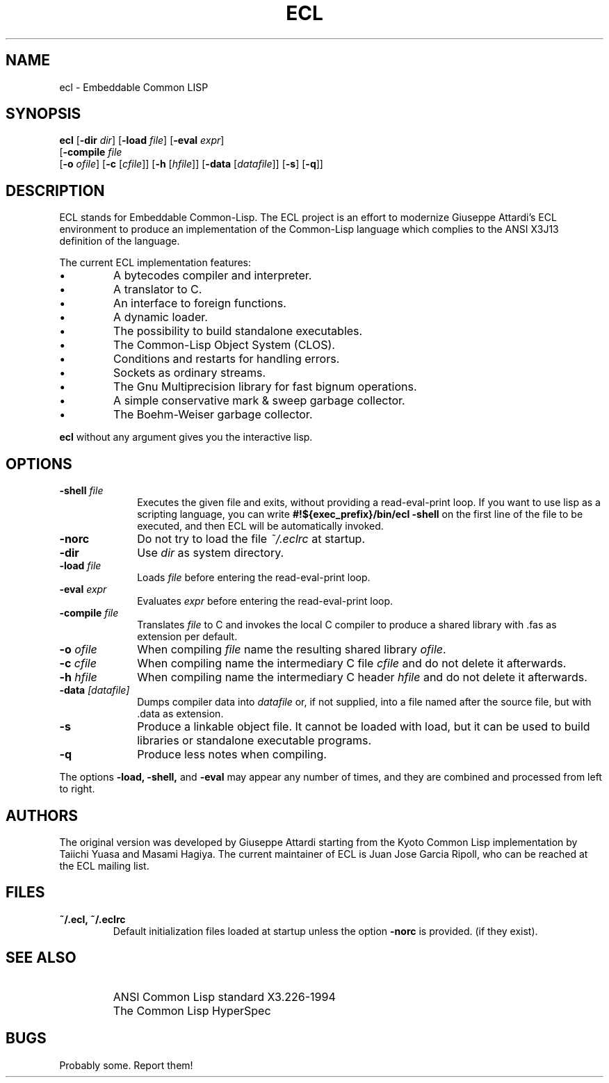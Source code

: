 .TH ECL 1 03/10/03
.UC 4
.SH NAME
ecl \- Embeddable Common LISP
.SH SYNOPSIS
\fBecl\fP
[\fB\-dir\fP \fIdir\fP]
[\fB\-load\fP \fIfile\fP]
[\fB\-eval\fP \fIexpr\fP]
.if n .ti +4
.if t .ti +.5i
[\fB\-compile\fP \fIfile\fP
.if n .ti +8
.if t .ti +.5i
[\fB\-o\fP \fIofile\fP]
[\fB\-c\fP [\fIcfile\fP]]
[\fB\-h\fP [\fIhfile\fP]]
[\fB\-data\fP [\fIdatafile\fP]]
[\fB\-s\fP] [\fB\-q\fP]]

.SH DESCRIPTION
.sp
ECL stands for Embeddable Common-Lisp.
The ECL project is an effort to modernize 
Giuseppe Attardi's ECL environment to
produce an implementation of the Common-Lisp
language which complies to the ANSI X3J13
definition of the language.
.PP
The current ECL implementation features:
.IP \(bu
A bytecodes compiler and interpreter.
.IP \(bu
A translator to C.
.IP \(bu
An interface to foreign functions.
.IP \(bu
A dynamic loader.
.IP \(bu
The possibility to build standalone executables.
.IP \(bu
The Common-Lisp Object System (CLOS).
.IP \(bu
Conditions and restarts for handling errors.
.IP \(bu
Sockets as ordinary streams.
.IP \(bu
The Gnu Multiprecision library for fast bignum operations.
.IP \(bu
A simple conservative mark & sweep garbage collector.
.IP \(bu
The Boehm-Weiser garbage collector.

.PP
\fBecl\fP without any argument gives you the
interactive lisp.
.SH OPTIONS
.TP 1i
.BI \-shell " file"
Executes the given file and exits, without providing a read-eval-print loop.
If you want to use lisp as a scripting language, you can write
.BR "#!${exec_prefix}/bin/ecl -shell"
on the first line of the file to be executed, and then ECL will be
automatically invoked.
.TP
.B \-norc
Do not try to load the file
.I ~/.eclrc
at startup.
.TP
.B \-dir
Use
.I dir
as system directory.
.TP
.BI \-load " file"
Loads
.I file
before entering the read-eval-print loop.
.TP
.BI \-eval " expr"
Evaluates
.I expr
before entering the read-eval-print loop.
.TP
.BI \-compile " file"
Translates
.I file
to C and invokes the local C compiler to produce a 
shared library with .fas as extension per default.
.TP
.BI \-o " ofile"
When compiling
.I file
name the resulting shared library
\fIofile\fP.
.TP
.BI \-c " cfile"
When compiling name the intermediary C file
.I cfile
and do not delete it afterwards.
.TP
.BI \-h " hfile"
When compiling name the intermediary C header
.I hfile
and do not delete it afterwards.
.TP
.BI \-data " [datafile]"
Dumps compiler data into \fIdatafile\fP or, if not
supplied, into a file named after the source file, but
with .data as extension.
.TP
.B \-s
Produce a linkable object file. It cannot be loaded 
with load, but it can be used to build libraries 
or standalone executable programs. 
.TP
.B \-q
Produce less notes when compiling.

.PP
The options
.B \-load,
.B \-shell,
and
.B \-eval
may appear any number of times, and they are combined and processed from left
to right.
.SH AUTHORS
The original version was developed by Giuseppe Attardi starting from the Kyoto
Common Lisp implementation by Taiichi Yuasa and Masami Hagiya.  The current
maintainer of ECL is Juan Jose Garcia Ripoll, who can be reached at the ECL
mailing list.
.SH FILES
.TP
.BR "~/.ecl, ~/.eclrc"
Default initialization files loaded at startup unless the option
.BR \-norc
is provided.
(if they exist).
.SH SEE ALSO
.IP ""
ANSI Common Lisp standard X3.226-1994
.IP ""
The Common Lisp HyperSpec
.SH "BUGS"
Probably some. Report them!


